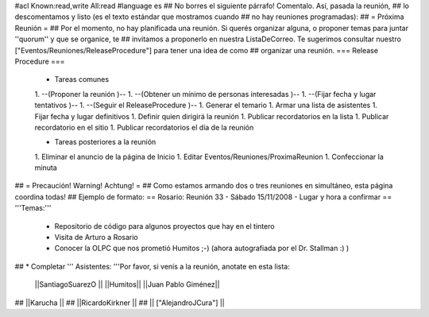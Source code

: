 #acl Known:read,write All:read
#language es
## No borres el siguiente párrafo! Comentalo. Así, pasada la reunión,
## lo descomentamos y listo (es el texto estándar que mostramos cuando
## no hay reuniones programadas):
##
= Próxima Reunión =
## Por el momento, no hay planificada una reunión. Si querés organizar alguna, o proponer temas para juntar ''quorum'' y que se organice, te
## invitamos a proponerlo en nuestra ListaDeCorreo. Te sugerimos consultar nuestro ["Eventos/Reuniones/ReleaseProcedure"] para tener una idea de como ## organizar una reunión.
=== Release Procedure ===
 * Tareas comunes 

 1. --(Proponer la reunión )--
 1. --(Obtener un mínimo de personas interesadas )--
 1. --(Fijar fecha y lugar tentativos )--
 1. --(Seguir el ReleaseProcedure )--
 1. Generar el temario
 1. Armar una lista de asistentes
 1. Fijar fecha y lugar definitivos
 1. Definir quien dirigirá la reunión
 1. Publicar recordatorios en la lista
 1. Publicar recordatorio en el sitio
 1. Publicar recordatorios el día de la reunión

 * Tareas posteriores a la reunión 

 1. Eliminar el anuncio de la página de Inicio
 1. Editar Eventos/Reuniones/ProximaReunion
 1. Confeccionar la minuta

## = Precaución! Warning! Achtung! =
## Como estamos armando dos o tres reuniones en simultáneo, esta página coordina todas!
## Ejemplo de formato:
== Rosario: Reunión 33 - Sábado 15/11/2008 - Lugar y hora a confirmar ==
'''Temas:'''

 * Repositorio de código para algunos proyectos que hay en el tintero
 * Visita de Arturo a Rosario
 * Conocer la OLPC que nos prometió Humitos ;-) (ahora autografiada por el Dr. Stallman :) )

## * Completar
''' Asistentes: '''Por favor, si venís a la reunión, anotate en esta lista:

 ||SantiagoSuarezO ||
 ||Humitos||
 ||Juan Pablo Giménez||


## ||Karucha ||
## ||RicardoKirkner ||
## || ["AlejandroJCura"] ||
